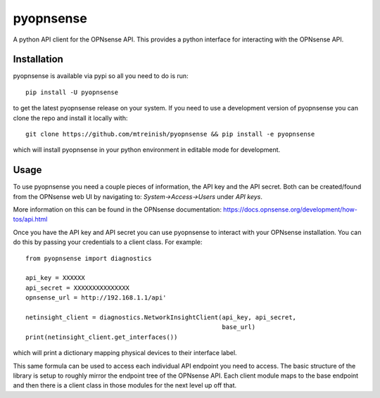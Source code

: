 ==========
pyopnsense
==========
A python API client for the OPNsense API. This provides a python interface for
interacting with the OPNsense API.


Installation
============
pyopnsense is available via pypi so all you need to do is run::

   pip install -U pyopnsense

to get the latest pyopnsense release on your system. If you need to use a
development version of pyopnsense you can clone the repo and install it locally
with::

  git clone https://github.com/mtreinish/pyopnsense && pip install -e pyopnsense

which will install pyopnsense in your python environment in editable mode for
development.

Usage
=====

To use pyopnsense you need a couple pieces of information, the API key and the
API secret. Both can be created/found from the OPNsense web UI by navigating
to: `System->Access->Users` under `API keys`.

More information on this can be found in the OPNsense documentation:
https://docs.opnsense.org/development/how-tos/api.html

Once you have the API key and API secret you can use pyopnsense to interact
with your OPNsense installation. You can do this by passing your credentials
to a client class. For example::

    from pyopnsense import diagnostics

    api_key = XXXXXX
    api_secret = XXXXXXXXXXXXXXX
    opnsense_url = http://192.168.1.1/api'

    netinsight_client = diagnostics.NetworkInsightClient(api_key, api_secret,
                                                         base_url)
    print(netinsight_client.get_interfaces())

which will print a dictionary mapping physical devices to their interface label.

This same formula can be used to access each individual API endpoint you need
to access. The basic structure of the library is setup to roughly mirror the
endpoint tree of the OPNsense API. Each client module maps to the base endpoint
and then there is a client class in those modules for the next level up off
that.
